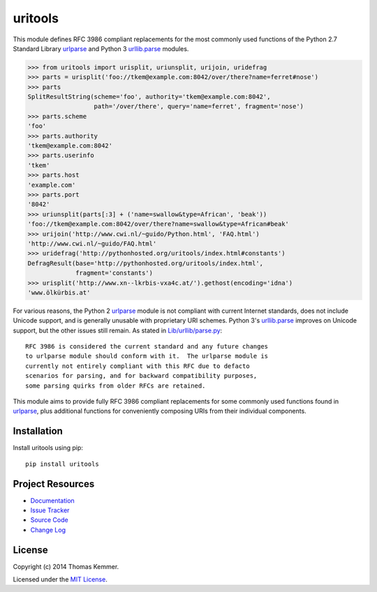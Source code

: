uritools
========================================================================

This module defines RFC 3986 compliant replacements for the most
commonly used functions of the Python 2.7 Standard Library urlparse_
and Python 3 `urllib.parse`_ modules.

.. code-block:: pycon

    >>> from uritools import urisplit, uriunsplit, urijoin, uridefrag
    >>> parts = urisplit('foo://tkem@example.com:8042/over/there?name=ferret#nose')
    >>> parts
    SplitResultString(scheme='foo', authority='tkem@example.com:8042',
                      path='/over/there', query='name=ferret', fragment='nose')
    >>> parts.scheme
    'foo'
    >>> parts.authority
    'tkem@example.com:8042'
    >>> parts.userinfo
    'tkem'
    >>> parts.host
    'example.com'
    >>> parts.port
    '8042'
    >>> uriunsplit(parts[:3] + ('name=swallow&type=African', 'beak'))
    'foo://tkem@example.com:8042/over/there?name=swallow&type=African#beak'
    >>> urijoin('http://www.cwi.nl/~guido/Python.html', 'FAQ.html')
    'http://www.cwi.nl/~guido/FAQ.html'
    >>> uridefrag('http://pythonhosted.org/uritools/index.html#constants')
    DefragResult(base='http://pythonhosted.org/uritools/index.html',
                 fragment='constants')
    >>> urisplit('http://www.xn--lkrbis-vxa4c.at/').gethost(encoding='idna')
    'www.ölkürbis.at'

For various reasons, the Python 2 urlparse_ module is not compliant
with current Internet standards, does not include Unicode support, and
is generally unusable with proprietary URI schemes.  Python 3's
`urllib.parse`_ improves on Unicode support, but the other issues
still remain.  As stated in `Lib/urllib/parse.py`_::

    RFC 3986 is considered the current standard and any future changes
    to urlparse module should conform with it.  The urlparse module is
    currently not entirely compliant with this RFC due to defacto
    scenarios for parsing, and for backward compatibility purposes,
    some parsing quirks from older RFCs are retained.

This module aims to provide fully RFC 3986 compliant replacements for
some commonly used functions found in urlparse_, plus additional
functions for conveniently composing URIs from their individual
components.


Installation
------------------------------------------------------------------------

Install uritools using pip::

    pip install uritools


Project Resources
------------------------------------------------------------------------

.. image:: http://img.shields.io/pypi/v/uritools.svg?style=flat
    :target: https://pypi.python.org/pypi/uritools/
    :alt: Latest PyPI version

.. image:: http://img.shields.io/pypi/dm/uritools.svg?style=flat
    :target: https://pypi.python.org/pypi/uritools/
    :alt: Number of PyPI downloads

.. image:: http://img.shields.io/travis/tkem/uritools/master.svg?style=flat
    :target: https://travis-ci.org/tkem/uritools/
    :alt: Travis CI build status

.. image:: http://img.shields.io/coveralls/tkem/uritools/master.svg?style=flat
   :target: https://coveralls.io/r/tkem/uritools
   :alt: Test coverage

- `Documentation`_
- `Issue Tracker`_
- `Source Code`_
- `Change Log`_


License
------------------------------------------------------------------------

Copyright (c) 2014 Thomas Kemmer.

Licensed under the `MIT License`_.


.. _urlparse: http://docs.python.org/2/library/urlparse.html
.. _urllib.parse: http://docs.python.org/3/library/urllib.parse.html
.. _Lib/urllib/parse.py: https://hg.python.org/cpython/file/3.4/Lib/urllib/parse.py

.. _Documentation: http://pythonhosted.org/uritools/
.. _Issue Tracker: https://github.com/tkem/uritools/issues/
.. _Source Code: https://github.com/tkem/uritools/
.. _Change Log: https://github.com/tkem/uritools/blob/master/CHANGES.rst
.. _MIT License: http://raw.github.com/tkem/uritools/master/LICENSE


